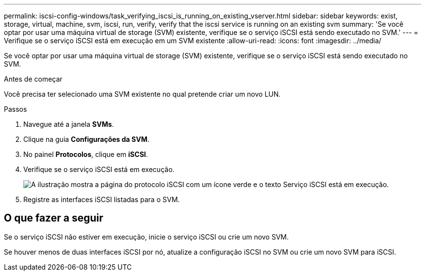 ---
permalink: iscsi-config-windows/task_verifying_iscsi_is_running_on_existing_vserver.html 
sidebar: sidebar 
keywords: exist, storage, virtual, machine, svm, iscsi, run, verify, verify that the iscsi service is running on an existing svm 
summary: 'Se você optar por usar uma máquina virtual de storage (SVM) existente, verifique se o serviço iSCSI está sendo executado no SVM.' 
---
= Verifique se o serviço iSCSI está em execução em um SVM existente
:allow-uri-read: 
:icons: font
:imagesdir: ../media/


[role="lead"]
Se você optar por usar uma máquina virtual de storage (SVM) existente, verifique se o serviço iSCSI está sendo executado no SVM.

.Antes de começar
Você precisa ter selecionado uma SVM existente no qual pretende criar um novo LUN.

.Passos
. Navegue até a janela *SVMs*.
. Clique na guia *Configurações da SVM*.
. No painel *Protocolos*, clique em *iSCSI*.
. Verifique se o serviço iSCSI está em execução.
+
image::../media/vserver_service_iscsi_running_iscsi_windows.gif[A ilustração mostra a página do protocolo iSCSI com um ícone verde e o texto Serviço iSCSI está em execução.]

. Registre as interfaces iSCSI listadas para o SVM.




== O que fazer a seguir

Se o serviço iSCSI não estiver em execução, inicie o serviço iSCSI ou crie um novo SVM.

Se houver menos de duas interfaces iSCSI por nó, atualize a configuração iSCSI no SVM ou crie um novo SVM para iSCSI.
